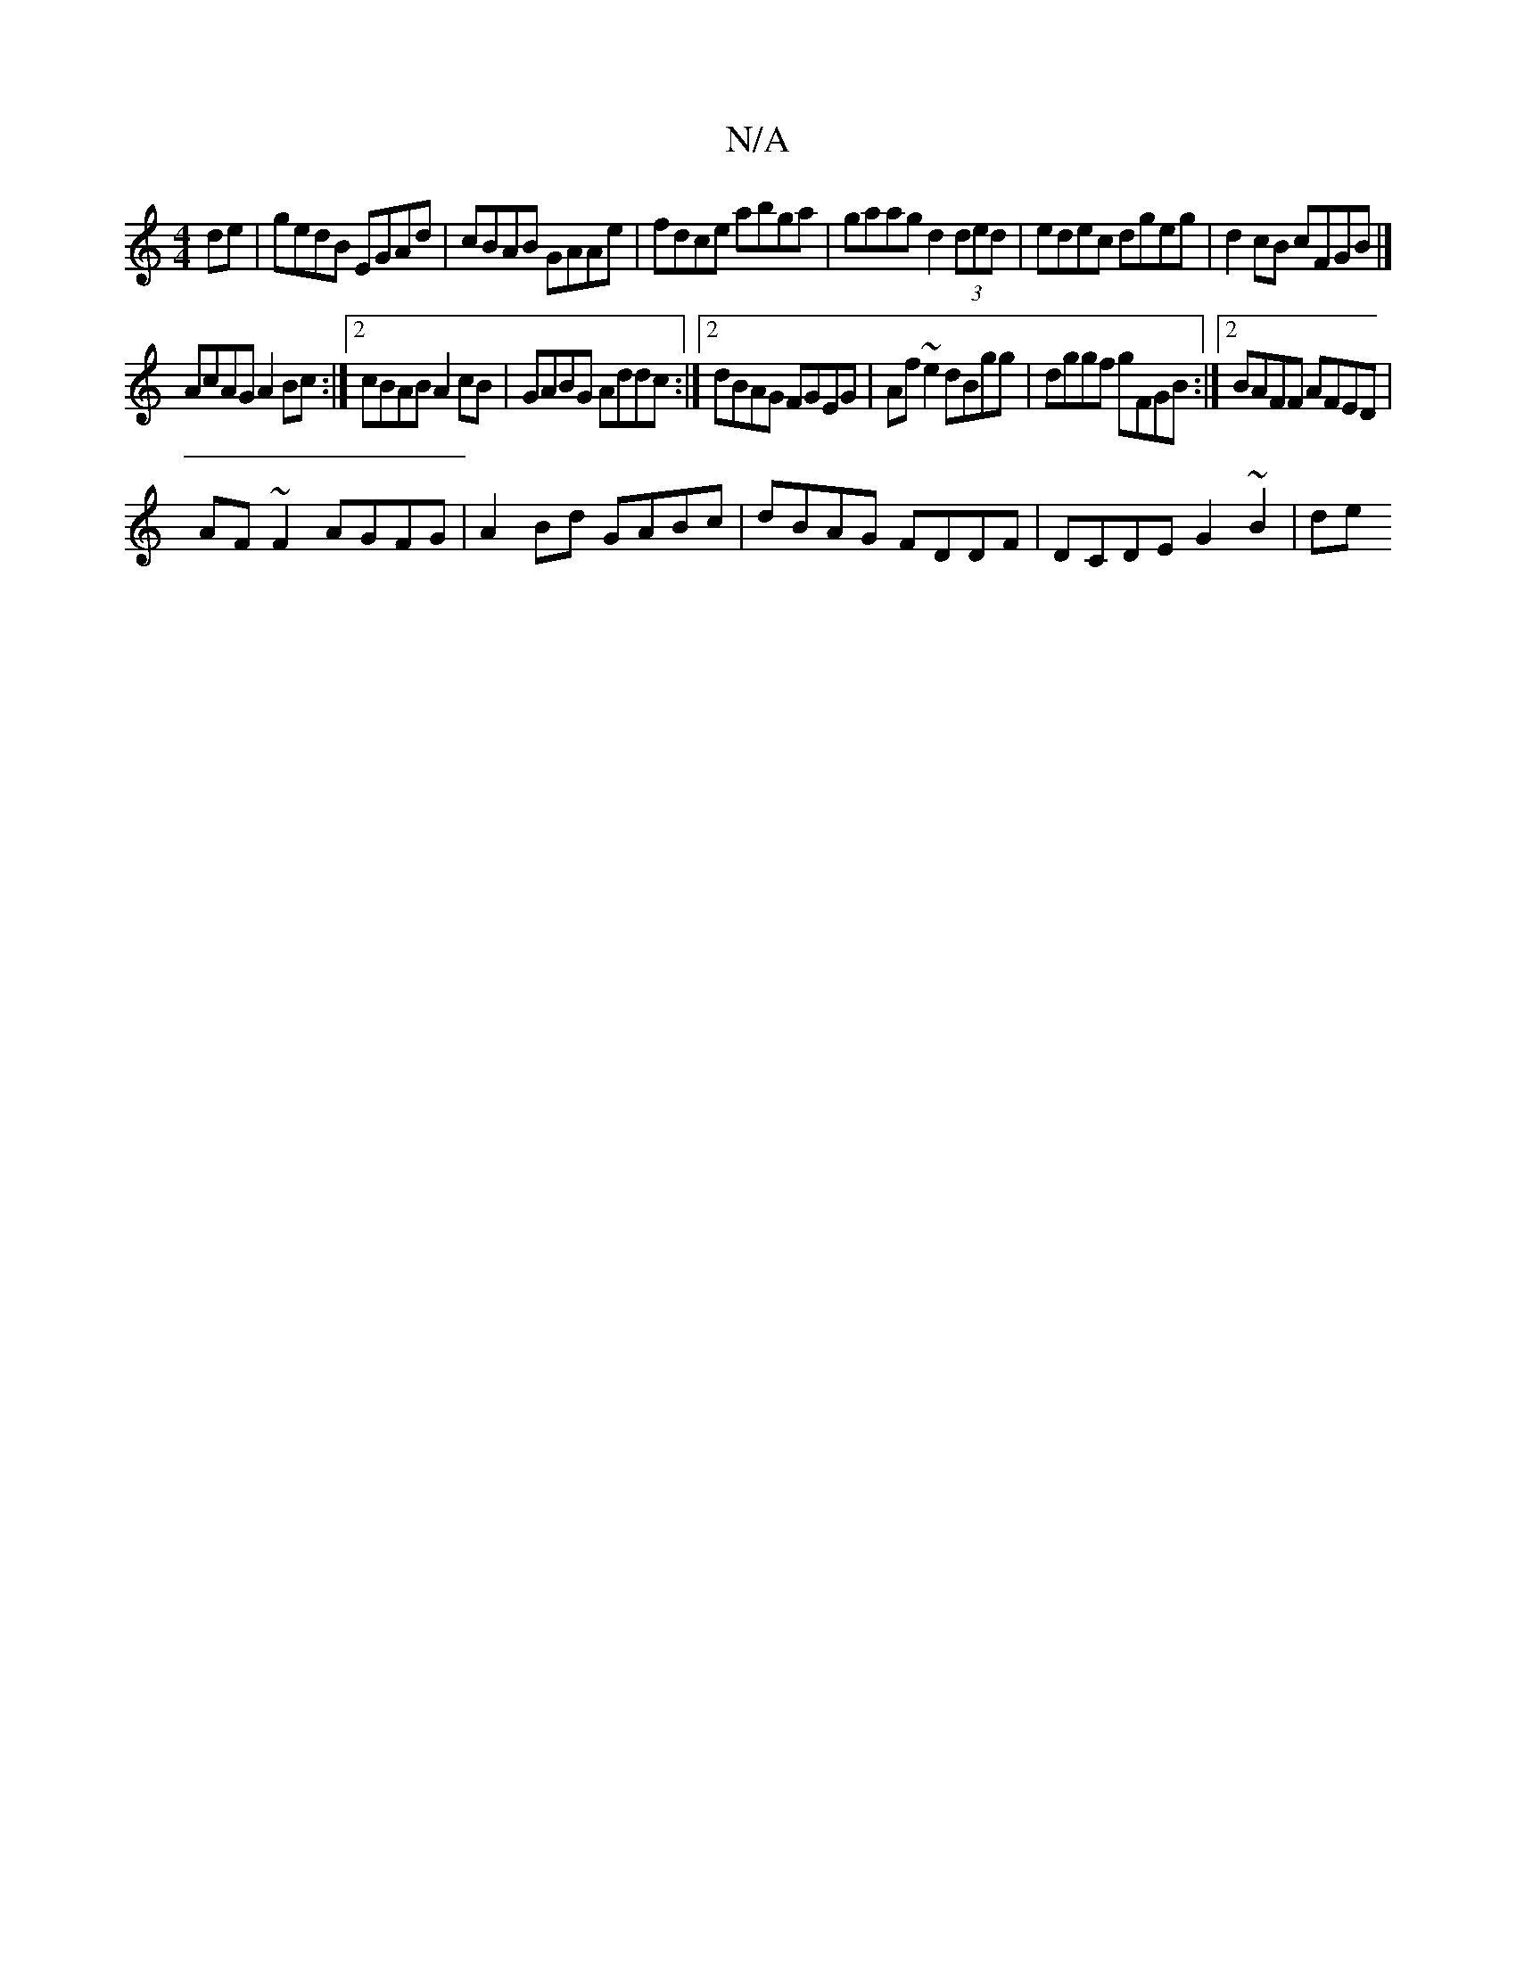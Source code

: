 X:1
T:N/A
M:4/4
R:N/A
K:Cmajor
de|gedB EGAd|cBAB GAAe | fdce abga | gaag d2 (3ded|edec dgeg|d2 cB cFGB|]
AcAG A2Bc:|2 cBAB A2cB|GABG Addc:|2 dBAG FGEG|Af~e2 dBgg|dggf gFGB:|2 BAFF AFED|
AF~F2 AGFG|A2 Bd GABc|dBAG FDDF|DCDE G2~B2|de